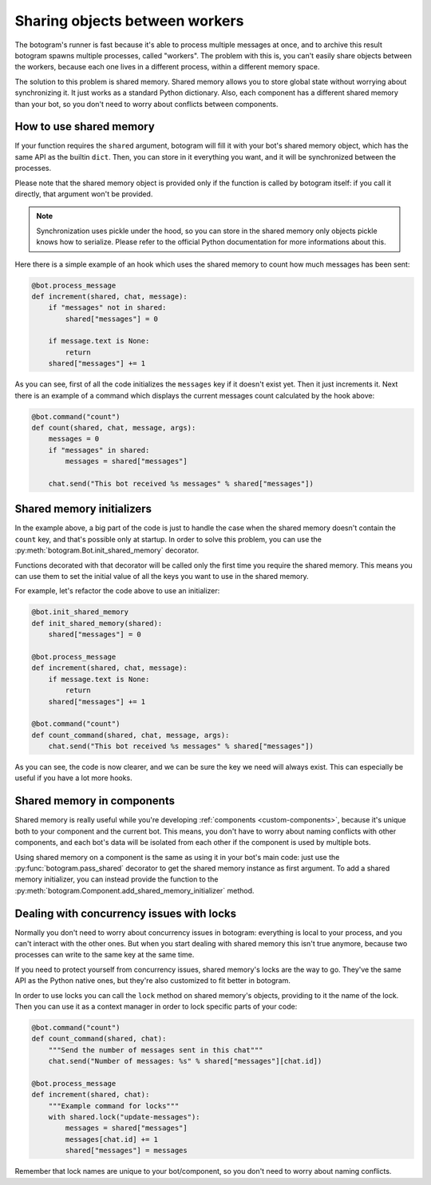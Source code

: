 .. Copyright (c) 2015 Pietro Albini <pietro@pietroalbini.io>
   Released under the MIT license

.. _shared-memory:

~~~~~~~~~~~~~~~~~~~~~~~~~~~~~~~
Sharing objects between workers
~~~~~~~~~~~~~~~~~~~~~~~~~~~~~~~

The botogram's runner is fast because it's able to process multiple messages at
once, and to archive this result botogram spawns multiple processes, called
"workers". The problem with this is, you can't easily share objects between the
workers, because each one lives in a different process, within a different
memory space.

The solution to this problem is shared memory. Shared memory allows you to
store global state without worrying about synchronizing it. It just works as a
standard Python dictionary. Also, each component has a different shared memory
than your bot, so you don't need to worry about conflicts between components.

.. _shared-memory-basics:

How to use shared memory
========================

If your function requires the ``shared`` argument, botogram will fill it
with your bot's shared memory object, which has the same API as the builtin
``dict``. Then, you can store in it everything you want, and it will be
synchronized between the processes.

Please note that the shared memory object is provided only if the function is
called by botogram itself: if you call it directly, that argument won't be
provided.

.. note::

   Synchronization uses pickle under the hood, so you can store in the shared
   memory only objects pickle knows how to serialize. Please refer to the
   official Python documentation for more informations about this.

Here there is a simple example of an hook which uses the shared memory to count
how much messages has been sent:

.. code-block:: python

   @bot.process_message
   def increment(shared, chat, message):
       if "messages" not in shared:
           shared["messages"] = 0

       if message.text is None:
           return
       shared["messages"] += 1

As you can see, first of all the code initializes the ``messages`` key if it
doesn't exist yet. Then it just increments it. Next there is an example of a
command which displays the current messages count calculated by the hook above:

.. code-block:: python

   @bot.command("count")
   def count(shared, chat, message, args):
       messages = 0
       if "messages" in shared:
           messages = shared["messages"]

       chat.send("This bot received %s messages" % shared["messages"])

.. _shared-memory-inits:

Shared memory initializers
==========================

In the example above, a big part of the code is just to handle the case when
the shared memory doesn't contain the ``count`` key, and that's possible only
at startup. In order to solve this problem, you can use the
:py:meth:`botogram.Bot.init_shared_memory` decorator.

Functions decorated with that decorator will be called only the first time you
require the shared memory. This means you can use them to set the initial value
of all the keys you want to use in the shared memory.

For example, let's refactor the code above to use an initializer:

.. code-block:: python

   @bot.init_shared_memory
   def init_shared_memory(shared):
       shared["messages"] = 0

   @bot.process_message
   def increment(shared, chat, message):
       if message.text is None:
           return
       shared["messages"] += 1

   @bot.command("count")
   def count_command(shared, chat, message, args):
       chat.send("This bot received %s messages" % shared["messages"])

As you can see, the code is now clearer, and we can be sure the key we need
will always exist. This can especially be useful if you have a lot more hooks.

.. _shared-memory-components:

Shared memory in components
===========================

Shared memory is really useful while you're developing :ref:`components
<custom-components>`, because it's unique both to your component and the
current bot. This means, you don't have to worry about naming conflicts with
other components, and each bot's data will be isolated from each other if the
component is used by multiple bots.

Using shared memory on a component is the same as using it in your bot's main
code: just use the :py:func:`botogram.pass_shared` decorator to get the shared
memory instance as first argument. To add a shared memory initializer, you can
instead provide the function to the
:py:meth:`botogram.Component.add_shared_memory_initializer` method.

.. _shared-memory-locks:

Dealing with concurrency issues with locks
==========================================

Normally you don't need to worry about concurrency issues in botogram:
everything is local to your process, and you can't interact with the other
ones. But when you start dealing with shared memory this isn't true anymore,
because two processes can write to the same key at the same time.

If you need to protect yourself from concurrency issues, shared memory's locks
are the way to go. They've the same API as the Python native ones, but they're
also customized to fit better in botogram.

In order to use locks you can call the ``lock`` method on shared memory's
objects, providing to it the name of the lock. Then you can use it as a context
manager in order to lock specific parts of your code:

.. code-block:: python

   @bot.command("count")
   def count_command(shared, chat):
       """Send the number of messages sent in this chat"""
       chat.send("Number of messages: %s" % shared["messages"][chat.id])

   @bot.process_message
   def increment(shared, chat):
       """Example command for locks"""
       with shared.lock("update-messages"):
           messages = shared["messages"]
           messages[chat.id] += 1
           shared["messages"] = messages

Remember that lock names are unique to your bot/component, so you don't need to
worry about naming conflicts.
